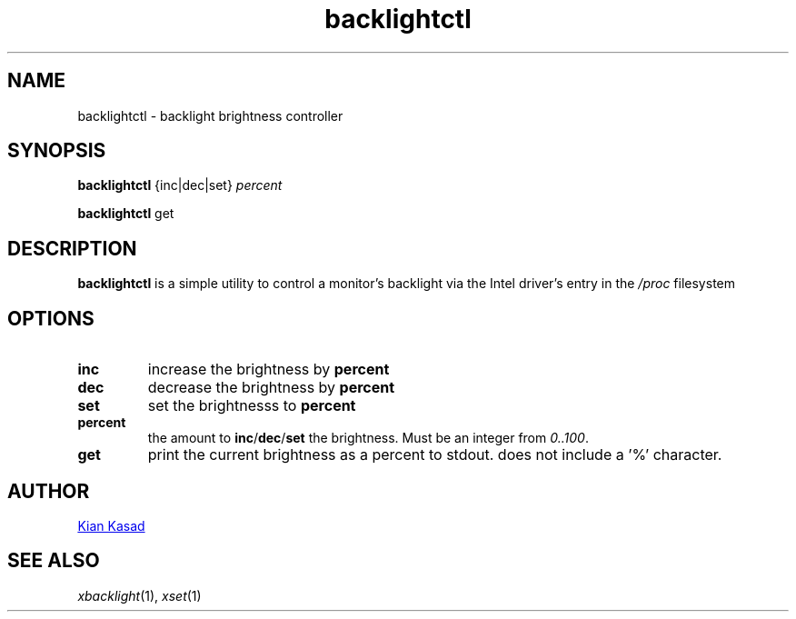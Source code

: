 .TH backlightctl 1 "23 April 2020" "backlightctl 1.0.0"
.SH NAME
backlightctl - backlight brightness controller
.SH SYNOPSIS
.B backlightctl
{inc|dec|set}
.I percent

.B backlightctl
get
.SH DESCRIPTION
.B backlightctl
is a simple utility to control a monitor's backlight via the Intel driver's entry in the
.I /proc
filesystem
.SH OPTIONS
.TP
.B inc
increase the brightness by
.B percent
.TP
.B dec
decrease the brightness by
.B percent
.TP
.B set
set the brightnesss to
.B percent
.TP
.B percent
the amount to
.BR inc / dec / set
the brightness. Must be an integer from 
.IR 0..100 .
.TP
.B get
print the current brightness as a percent to stdout.
does not include a '%' character.
.SH AUTHOR
.MT kdkasad@gmail.com
Kian Kasad
.ME
.SH SEE ALSO
.IR xbacklight (1),
.IR xset (1)

